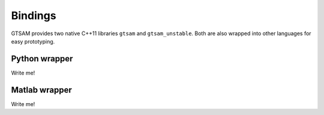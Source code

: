 Bindings
=============


GTSAM provides two native C++11 libraries ``gtsam`` and ``gtsam_unstable``.
Both are also wrapped into other languages for easy prototyping.


Python wrapper
--------------------

Write me!


Matlab wrapper
--------------------

Write me!
